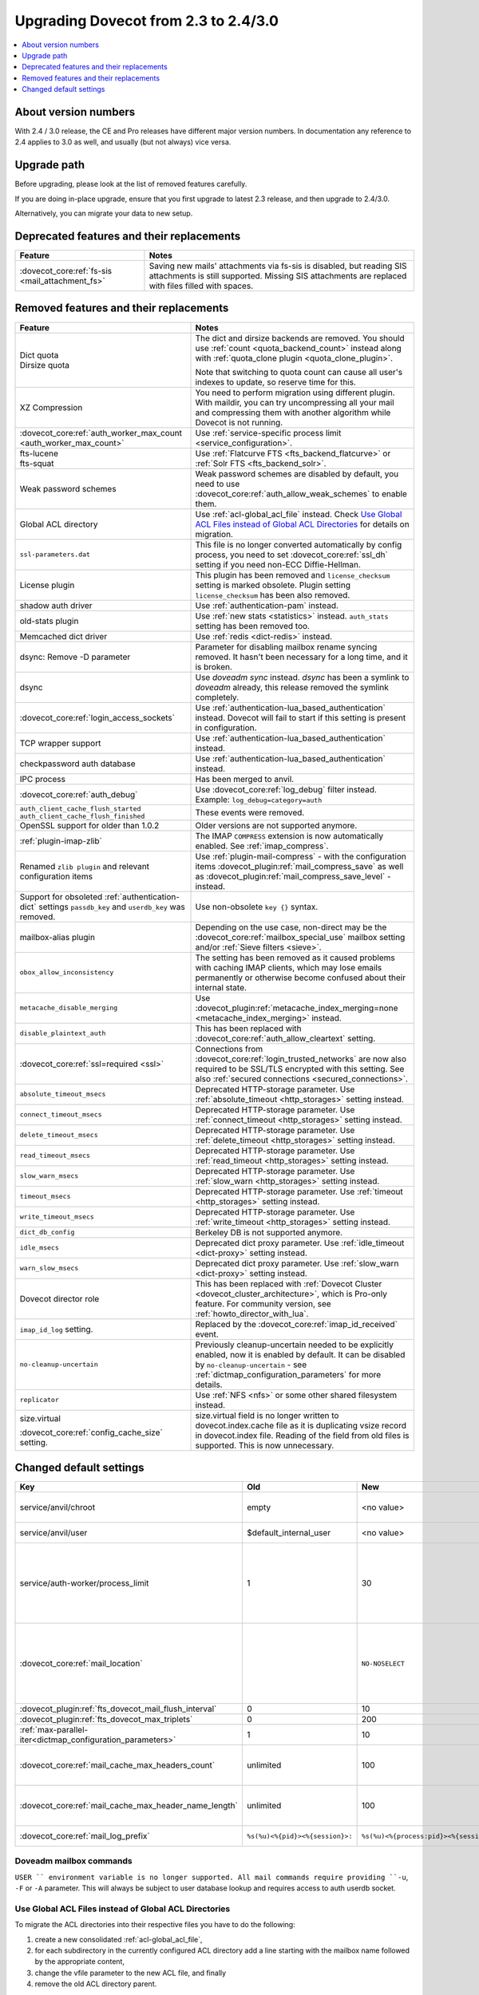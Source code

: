 =====================================
Upgrading Dovecot from 2.3 to 2.4/3.0
=====================================

.. contents::
   :depth: 1
   :local:


About version numbers
=====================

With 2.4 / 3.0 release, the CE and Pro releases have different major version numbers.
In documentation any reference to 2.4 applies to 3.0 as well,
and usually (but not always) vice versa.

Upgrade path
============

Before upgrading, please look at the list of removed features carefully.

If you are doing in-place upgrade, ensure that you first upgrade to latest 2.3 release,
and then upgrade to 2.4/3.0.

Alternatively, you can migrate your data to new setup.

.. seealso::
  :ref:`migrating_mailboxes`.

Deprecated features and their replacements
==========================================

+------------------------------------------------------------+------------------------------------------------------------------------------------------+
| Feature                                                    | Notes                                                                                    |
+============================================================+==========================================================================================+
| :dovecot_core:ref:`fs-sis <mail_attachment_fs>`            | Saving new mails' attachments via fs-sis is disabled,                                    |
|                                                            | but reading SIS attachments is still supported.                                          |
|                                                            | Missing SIS attachments are replaced with files filled with spaces.                      |
+------------------------------------------------------------+------------------------------------------------------------------------------------------+

Removed features and their replacements
=======================================

+------------------------------------------------------------+------------------------------------------------------------------------------------------+
| Feature                                                    | Notes                                                                                    |
+============================================================+==========================================================================================+
| | Dict quota                                               | The dict and dirsize backends are removed.                                               |
| | Dirsize quota                                            | You should use :ref:`count <quota_backend_count>` instead along with                     |
|                                                            | :ref:`quota_clone plugin <quota_clone_plugin>`.                                          |
|                                                            |                                                                                          |
|                                                            | Note that switching to quota count can cause all user's indexes to update,               |
|                                                            | so reserve time for this.                                                                |
+------------------------------------------------------------+------------------------------------------------------------------------------------------+
| XZ Compression                                             | You need to perform migration using different plugin. With maildir, you can try          |
|                                                            | uncompressing all your mail and compressing them with another algorithm while Dovecot is |
|                                                            | not running.                                                                             |
+------------------------------------------------------------+------------------------------------------------------------------------------------------+
| :dovecot_core:ref:`auth_worker_max_count                   | Use :ref:`service-specific process limit <service_configuration>`.                       |
| <auth_worker_max_count>`                                   |                                                                                          |
+------------------------------------------------------------+------------------------------------------------------------------------------------------+
| | fts-lucene                                               | Use :ref:`Flatcurve FTS <fts_backend_flatcurve>` or :ref:`Solr FTS <fts_backend_solr>`.  |
| | fts-squat                                                |                                                                                          |
+------------------------------------------------------------+------------------------------------------------------------------------------------------+
| Weak password schemes                                      | Weak password schemes are disabled by default, you need to use                           |
|                                                            | :dovecot_core:ref:`auth_allow_weak_schemes` to enable them.                              |
+------------------------------------------------------------+------------------------------------------------------------------------------------------+
| Global ACL directory                                       | Use :ref:`acl-global_acl_file` instead.                                                  |
|                                                            | Check `Use Global ACL Files instead of Global ACL Directories`_ for details on migration.|
+------------------------------------------------------------+------------------------------------------------------------------------------------------+
| ``ssl-parameters.dat``                                     | This file is no longer converted automatically by config process, you need to set        |
|                                                            | :dovecot_core:ref:`ssl_dh` setting if you need non-ECC Diffie-Hellman.                   |
+------------------------------------------------------------+------------------------------------------------------------------------------------------+
| License plugin                                             | This plugin has been removed and ``license_checksum`` setting is marked obsolete. Plugin |
|                                                            | setting ``license_checksum`` has been also removed.                                      |
+------------------------------------------------------------+------------------------------------------------------------------------------------------+
| shadow auth driver                                         | Use :ref:`authentication-pam` instead.                                                   |
+------------------------------------------------------------+------------------------------------------------------------------------------------------+
| old-stats plugin                                           | Use :ref:`new stats <statistics>` instead. ``auth_stats`` setting has been removed too.  |
+------------------------------------------------------------+------------------------------------------------------------------------------------------+
| Memcached dict driver                                      | Use :ref:`redis <dict-redis>` instead.                                                   |
+------------------------------------------------------------+------------------------------------------------------------------------------------------+
| dsync: Remove -D parameter                                 | Parameter for disabling mailbox rename syncing removed.                                  |
|                                                            | It hasn't been necessary for a long time, and it is broken.                              |
+------------------------------------------------------------+------------------------------------------------------------------------------------------+
| dsync                                                      | Use `doveadm sync` instead.                                                              |
|                                                            | `dsync` has been a symlink to `doveadm` already, this release removed the symlink        |
|                                                            | completely.                                                                              |
+------------------------------------------------------------+------------------------------------------------------------------------------------------+
| :dovecot_core:ref:`login_access_sockets`                   | Use :ref:`authentication-lua_based_authentication` instead.                              |
|                                                            | Dovecot will fail to start if this setting is present in configuration.                  |
+------------------------------------------------------------+------------------------------------------------------------------------------------------+
| TCP wrapper support                                        | Use :ref:`authentication-lua_based_authentication` instead.                              |
+------------------------------------------------------------+------------------------------------------------------------------------------------------+
| checkpassword auth database                                | Use :ref:`authentication-lua_based_authentication` instead.                              |
+------------------------------------------------------------+------------------------------------------------------------------------------------------+
| IPC process                                                | Has been merged to anvil.                                                                |
+------------------------------------------------------------+------------------------------------------------------------------------------------------+
| :dovecot_core:ref:`auth_debug`                             | Use :dovecot_core:ref:`log_debug` filter instead. Example: ``log_debug=category=auth``   |
+------------------------------------------------------------+------------------------------------------------------------------------------------------+
| | ``auth_client_cache_flush_started``                      | These events were removed.                                                               |
| | ``auth_client_cache_flush_finished``                     |                                                                                          |
+------------------------------------------------------------+------------------------------------------------------------------------------------------+
| OpenSSL support for older than 1.0.2                       | Older versions are not supported anymore.                                                |
+------------------------------------------------------------+------------------------------------------------------------------------------------------+
| :ref:`plugin-imap-zlib`                                    | The IMAP ``COMPRESS`` extension is now automatically enabled. See :ref:`imap_compress`.  |
+------------------------------------------------------------+------------------------------------------------------------------------------------------+
| Renamed ``zlib plugin`` and relevant configuration items   | Use :ref:`plugin-mail-compress` - with the configuration items                           |
|                                                            | :dovecot_plugin:ref:`mail_compress_save` as well as                                      |
|                                                            | :dovecot_plugin:ref:`mail_compress_save_level` - instead.                                |
+------------------------------------------------------------+------------------------------------------------------------------------------------------+
| Support for obsoleted :ref:`authentication-dict` settings  | Use non-obsolete ``key {}`` syntax.                                                      |
| ``passdb_key`` and ``userdb_key`` was removed.             |                                                                                          |
+------------------------------------------------------------+------------------------------------------------------------------------------------------+
| mailbox-alias plugin                                       | Depending on the use case, non-direct may be                                             |
|                                                            | the :dovecot_core:ref:`mailbox_special_use` mailbox setting                              |
|                                                            | and/or :ref:`Sieve filters <sieve>`.                                                     |
+------------------------------------------------------------+------------------------------------------------------------------------------------------+
| ``obox_allow_inconsistency``                               | The setting has been removed as it caused problems with caching IMAP clients, which may  |
|                                                            | lose emails permanently or otherwise become confused about their internal state.         |
+------------------------------------------------------------+------------------------------------------------------------------------------------------+
| ``metacache_disable_merging``                              | Use :dovecot_plugin:ref:`metacache_index_merging=none <metacache_index_merging>`         |
|                                                            | instead.                                                                                 |
+------------------------------------------------------------+------------------------------------------------------------------------------------------+
| ``disable_plaintext_auth``                                 | This has been replaced with :dovecot_core:ref:`auth_allow_cleartext` setting.            |
+------------------------------------------------------------+------------------------------------------------------------------------------------------+
| :dovecot_core:ref:`ssl=required <ssl>`                     | Connections from :dovecot_core:ref:`login_trusted_networks` are now also required to     |
|                                                            | be SSL/TLS encrypted with this setting. See also                                         |
|                                                            | :ref:`secured connections <secured_connections>`.                                        |
+------------------------------------------------------------+------------------------------------------------------------------------------------------+
| ``absolute_timeout_msecs``                                 | Deprecated HTTP-storage parameter. Use :ref:`absolute_timeout <http_storages>` setting   |
|                                                            | instead.                                                                                 |
+------------------------------------------------------------+------------------------------------------------------------------------------------------+
| ``connect_timeout_msecs``                                  | Deprecated HTTP-storage parameter. Use :ref:`connect_timeout <http_storages>` setting    |
|                                                            | instead.                                                                                 |
+------------------------------------------------------------+------------------------------------------------------------------------------------------+
| ``delete_timeout_msecs``                                   | Deprecated HTTP-storage parameter. Use :ref:`delete_timeout <http_storages>` setting     |
|                                                            | instead.                                                                                 |
+------------------------------------------------------------+------------------------------------------------------------------------------------------+
| ``read_timeout_msecs``                                     | Deprecated HTTP-storage parameter. Use :ref:`read_timeout <http_storages>` setting       |
|                                                            | instead.                                                                                 |
+------------------------------------------------------------+------------------------------------------------------------------------------------------+
| ``slow_warn_msecs``                                        | Deprecated HTTP-storage parameter. Use :ref:`slow_warn <http_storages>` setting instead. |
+------------------------------------------------------------+------------------------------------------------------------------------------------------+
| ``timeout_msecs``                                          | Deprecated HTTP-storage parameter. Use :ref:`timeout <http_storages>` setting instead.   |
+------------------------------------------------------------+------------------------------------------------------------------------------------------+
| ``write_timeout_msecs``                                    | Deprecated HTTP-storage parameter. Use :ref:`write_timeout <http_storages>` setting      |
|                                                            | instead.                                                                                 |
+------------------------------------------------------------+------------------------------------------------------------------------------------------+
| ``dict_db_config``                                         | Berkeley DB is not supported anymore.                                                    |
+------------------------------------------------------------+------------------------------------------------------------------------------------------+
| ``idle_msecs``                                             | Deprecated dict proxy parameter. Use :ref:`idle_timeout <dict-proxy>` setting instead.   |
+------------------------------------------------------------+------------------------------------------------------------------------------------------+
| ``warn_slow_msecs``                                        | Deprecated dict proxy parameter. Use :ref:`slow_warn <dict-proxy>` setting instead.      |
+------------------------------------------------------------+------------------------------------------------------------------------------------------+
| Dovecot director role                                      | This has been replaced with :ref:`Dovecot Cluster <dovecot_cluster_architecture>`,       |
|                                                            | which is Pro-only feature. For community version, see :ref:`howto_director_with_lua`.    |
+------------------------------------------------------------+------------------------------------------------------------------------------------------+
| ``imap_id_log`` setting.                                   | Replaced by the :dovecot_core:ref:`imap_id_received` event.                              |
+------------------------------------------------------------+------------------------------------------------------------------------------------------+
| ``no-cleanup-uncertain``                                   | Previously cleanup-uncertain needed to be explicitly enabled, now it is enabled by       |
|                                                            | default. It can be disabled by ``no-cleanup-uncertain`` - see                            |
|                                                            | :ref:`dictmap_configuration_parameters` for more details.                                |
+------------------------------------------------------------+------------------------------------------------------------------------------------------+
| ``replicator``                                             | Use :ref:`NFS <nfs>` or some other shared filesystem instead.                            |
+------------------------------------------------------------+------------------------------------------------------------------------------------------+
| size.virtual                                               | size.virtual field is no longer written to dovecot.index.cache file as it is duplicating |
|                                                            | vsize record in dovecot.index file. Reading of the field from old files is supported.    |
| :dovecot_core:ref:`config_cache_size` setting.             | This is now unnecessary.                                                                 |
+------------------------------------------------------------+------------------------------------------------------------------------------------------+

Changed default settings
========================

.. list-table::
 :widths: 40 10 10 40
 :header-rows: 1

 * - Key
   - Old
   - New
   - Notes
 * - service/anvil/chroot
   - empty
   - <no value>
   - Anvil is no longer chrooted
 * - service/anvil/user
   - $default_internal_user
   - <no value>
   - Anvil runs as root
 * - service/auth-worker/process_limit
   - 1
   - 30
   - Behaviour of process limit has changed for auth-worker,  it now behaves as it was supposed to.
 * - :dovecot_core:ref:`mail_location`
   - 
   - ``NO-NOSELECT``
   - ``NO-NOSELECT`` is the new default behavior. To revert to the old default specify ``KEEP-NOSELECT``.
 * - :dovecot_plugin:ref:`fts_dovecot_mail_flush_interval`
   - 0
   - 10
   -
 * - :dovecot_plugin:ref:`fts_dovecot_max_triplets`
   - 0
   - 200
   -
 * - :ref:`max-parallel-iter<dictmap_configuration_parameters>`
   - 1
   - 10
   -
 * - :dovecot_core:ref:`mail_cache_max_headers_count`
   - unlimited
   - 100
   - New feature, explicitly set to 0 for the old behavior
 * - :dovecot_core:ref:`mail_cache_max_header_name_length`
   - unlimited
   - 100
   - New feature, explicitly set to 0 for the old behavior
 * - :dovecot_core:ref:`mail_log_prefix`
   - ``%s(%u)<%{pid}><%{session}>:``
   - ``%s(%u)<%{process:pid}><%{session}>:``
   - Uses new process key


Doveadm mailbox commands
------------------------
``USER `` environment variable is no longer supported. All mail commands require providing ``-u``, ``-F`` or ``-A`` parameter.
This will always be subject to user database lookup and requires access to auth userdb socket.

Use Global ACL Files instead of Global ACL Directories
------------------------------------------------------

To migrate the ACL directories into their respective files you have to do the
following:

#. create a new consolidated :ref:`acl-global_acl_file`,
#. for each subdirectory in the currently configured ACL directory add a line
   starting with the mailbox name followed by the appropriate content,
#. change the vfile parameter to the new ACL file, and finally
#. remove the old ACL directory parent.

Example
^^^^^^^

With the following starting configuration:

.. code-block:: none

   # dovecot.conf

   namespace {
     prefix = INBOX/
     separator = /
   }

   plugin {
     acl = vfile:/etc/dovecot/acls/
   }

.. code-block:: none

   # /etc/dovecot/acls/INBOX

   owner lrwstipekxa
   anyone lr
   user=kim l

.. code-block:: none

   # /etc/dovecot/acls/INBOX/foo/.DEFAULT

   user=timo lr
   user=kim lrw

.. code-block:: none

   # /etc/dovecot/acls/INBOX/foo/bar

   user=kim lrw

You have to create the new ACL file:

.. code-block:: none

   # /etc/dovecot/dovecot-acl

   # previously from /etc/dovecot/acls/INBOX
   INBOX owner lrwstipekxa
   INBOX anyone lr
   INBOX user=kim l
   # previously from /etc/dovecot/acls/foo/.DEFAULT
   INBOX/foo user=timo lr
   INBOX/foo user=kim lrw
   # previously from /etc/dovecot/acls/foo/bar
   INBOX/foo/bar user=kim lrw

Note that at this point you could simplify specific rules, e.g. use mailbox
name wildcards to replace lines for a specific user: ``INBOX/* user=kim lrw``.

And re-configure the ACL plugin:

.. code-block:: none

   # dovecot.conf

   plugin {
     acl = vfile:/etc/dovecot/dovecot-acl
   }

Afterwards you can remove the old global ACL directory parent::

   rm -rf /etc/dovecot/acls/


Changes to statistics
---------------------

 - The ``bytes_in`` and ``bytes_out`` field in several events have been renamed as ``net_in_bytes`` and ``net_out_bytes``.
   Check :ref:`list_of_events` for details.
